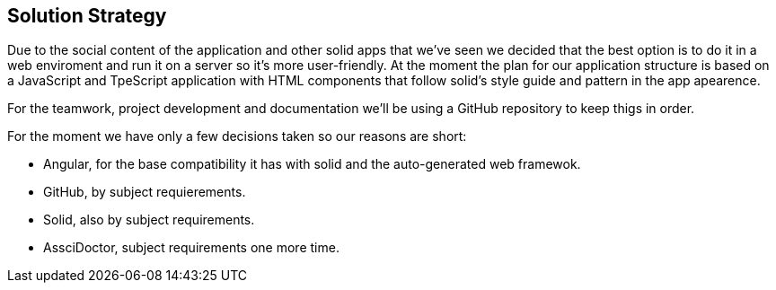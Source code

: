 [[section-solution-strategy]]
== Solution Strategy

Due to the social content of the application and other solid apps that we've seen we decided that
the best option is to do it in a web enviroment and run it on a server so it's more user-friendly.
At the moment the plan for our application structure is based on a JavaScript and TpeScript application with HTML components that follow solid's style guide and pattern in the app apearence.

For the teamwork, project development and documentation we'll be using a GitHub repository to keep thigs in order.

For the moment we have only a few decisions taken so our reasons are short:

    - Angular, for the base compatibility it has with solid and the auto-generated web framewok.
    - GitHub, by subject requierements.
    - Solid, also by subject requirements.
    - AssciDoctor, subject requirements one more time.

